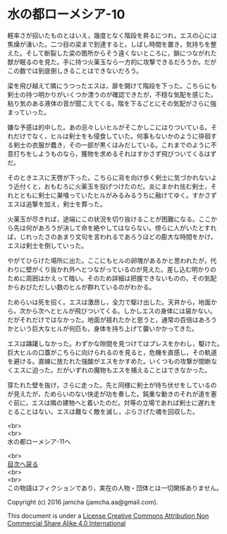 #+OPTIONS: toc:nil
#+OPTIONS: \n:t

* 水の都ローメシア-10

  軽率さが招いたものとはいえ，幾度となく階段を昇るにつれ，エスの心には
  焦燥が湧いた。二つ目の梁まで到達すると，しばし時間を置き，気持ちを整
  えた。そして断裂した梁の箇所からそう遠くないところに，鎖につながれた
  獣が眠るのを見た。手に持つ火薬玉なら一方的に攻撃できるだろうか。だが
  この数では到底倒しきることはできないだろう。

  梁を飛び越えて隣にうつったエスは，扉を開けて階段を下った。こちらにも
  剣士の持つ明かりがいくつか漂うのが確認できたが，不穏な気配を感じた。
  粘り気のある液体の音が聞こえてくる。階を下るごとにその気配がさらに強
  まっていった。

  嫌な予感は的中した。あの忌々しいヒルがそこかしこにはりついている。そ
  れだけでなく，ヒルは剣士をも侵食していた。何事もないかのように徘徊す
  る剣士の衣服が蠢き，その一部が黒くはみだしている。これまでのように不
  意打ちをしようものなら，獲物を求めるそれはすかさず飛びついてくるはず
  だ。

  そのときエスに天啓が下った。こちらに背を向け歩く剣士に気づかれないよ
  う近付くと，おもむろに火薬玉を投げつけたのだ。炎にまかれ怯む剣士，そ
  れとともに剣士に巣喰っていたヒルがみるみるうちに融けてゆく。すかさず
  エスは追撃を加え，剣士を葬った。

  火薬玉が尽きれば，途端にこの状況を切り抜けることが困難になる。ここか
  ら先は何があろうが決して命を絶やしてはならない。傍らに人がいたとすれ
  ば，じれったさのあまり文句を言われるであろうほどの膨大な時間をかけ，
  エスは剣士を倒していった。

  やがてひらけた場所に出た。ここにもヒルの卵塊があるかと思われたが，代
  わりに壁がくり抜かれ外へとつながっているのが見えた。差し込む明かりの
  ために周囲はかえって暗い。そのため詳細は把握できないものの，その気配
  からおびただしい数のヒルが群れているのがわかる。

  ためらいは死を招く。エスは激昂し，全力で駆け出した。天井から，地面か
  ら，次から次へとヒルが飛びついてくる。しかしエスの身体には届かない。
  だがそれだけではなかった。地面が揺れたかと思うと，通常の百倍はあろう
  かという巨大なヒルが何匹も，身体を持ち上げて襲いかかってきた。

  エスは躊躇しなかった。わずかな隙間を見つけてはプレスをかわし，駆けた。
  巨大ヒルの口蓋がこちらに向けられるのを見ると，危機を直感し，その軌道
  を避ける。直線に放たれた強酸がエスをかすめた。いくつもの攻撃が間断な
  くエスに迫った。だがいずれの魔物もエスを捕えることはできなかった。

  穿たれた壁を抜け，さらに走った。先と同様に剣士が待ち伏せをしているの
  が見えたが，ためらいのない快走が功を奏した。鈍重な動きのそれが道を塞
  ぐ前に，エスは隣の建物へと着いたのだ。対等の立場であれば剣士に遅れを
  とることはない。エスは難なく敵を滅し，ぶらさげた魂を回収した。

  <br>
  <br>
  水の都ローメシア-11へ

  <br>
  [[https://github.com/jamcha-aa/EbonyBlades/blob/master/README.md][目次へ戻る]]
  <br>
  <br>
  この物語はフィクションであり，実在の人物・団体とは一切関係ありません。

  Copyright (c) 2016 jamcha (jamcha.aa@gmail.com).

  This document is under a [[http://creativecommons.org/licenses/by-nc-sa/4.0/deed][License Creative Commons Attribution Non Commercial Share Alike 4.0 International]]

  [[http://creativecommons.org/licenses/by-nc-sa/4.0/deed][file:http://i.creativecommons.org/l/by-nc-sa/3.0/80x15.png]]

